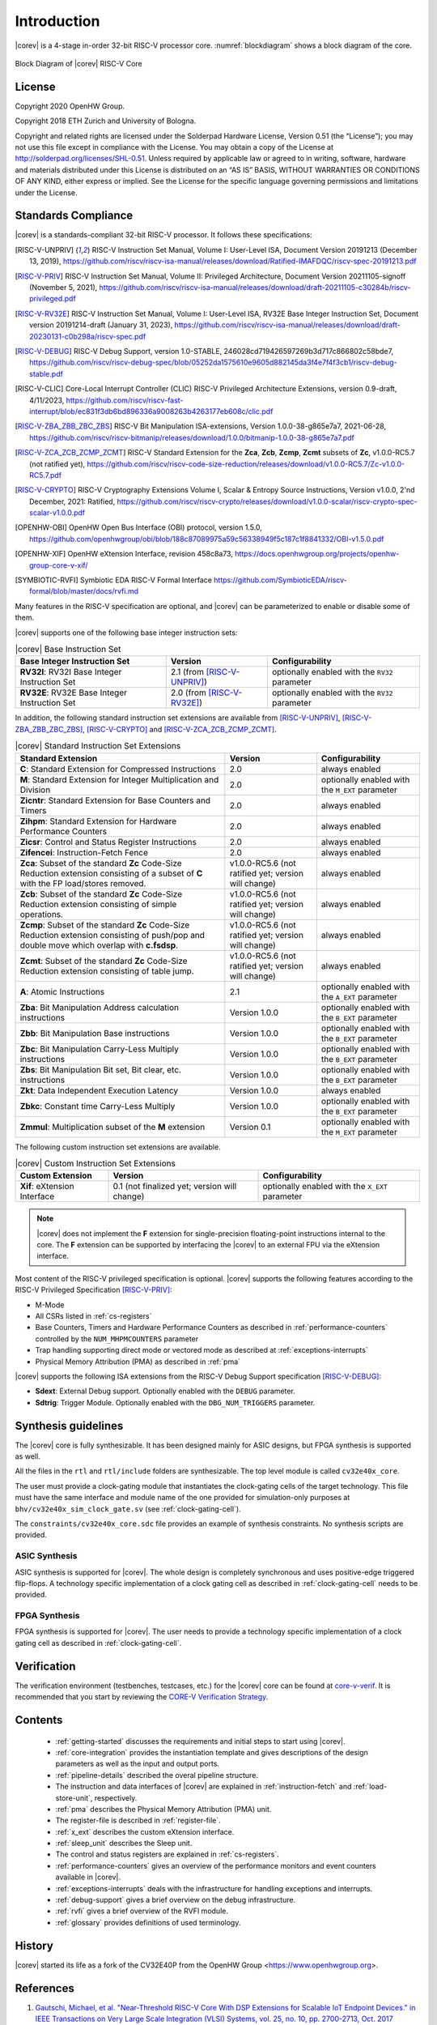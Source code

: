 Introduction
=============

|corev| is a 4-stage in-order 32-bit RISC-V
processor core. :numref:`blockdiagram` shows a block diagram of the core.

.. figure:: ../images/CV32E40X_Block_Diagram.png
   :name: blockdiagram
   :align: center
   :alt:

   Block Diagram of |corev| RISC-V Core

License
-------
Copyright 2020 OpenHW Group.

Copyright 2018 ETH Zurich and University of Bologna.

Copyright and related rights are licensed under the Solderpad Hardware
License, Version 0.51 (the “License”); you may not use this file except
in compliance with the License. You may obtain a copy of the License at
http://solderpad.org/licenses/SHL-0.51. Unless required by applicable
law or agreed to in writing, software, hardware and materials
distributed under this License is distributed on an “AS IS” BASIS,
WITHOUT WARRANTIES OR CONDITIONS OF ANY KIND, either express or implied.
See the License for the specific language governing permissions and
limitations under the License.

Standards Compliance
--------------------

|corev| is a standards-compliant 32-bit RISC-V processor.
It follows these specifications:

.. [RISC-V-UNPRIV] RISC-V Instruction Set Manual, Volume I: User-Level ISA, Document Version 20191213 (December 13, 2019),
   https://github.com/riscv/riscv-isa-manual/releases/download/Ratified-IMAFDQC/riscv-spec-20191213.pdf

.. [RISC-V-PRIV] RISC-V Instruction Set Manual, Volume II: Privileged Architecture, Document Version 20211105-signoff (November 5, 2021),
   https://github.com/riscv/riscv-isa-manual/releases/download/draft-20211105-c30284b/riscv-privileged.pdf

.. [RISC-V-RV32E] RISC-V Instruction Set Manual, Volume I: User-Level ISA, RV32E Base Integer Instruction Set, Document version 20191214-draft (January 31, 2023),
   https://github.com/riscv/riscv-isa-manual/releases/download/draft-20230131-c0b298a/riscv-spec.pdf

.. [RISC-V-DEBUG] RISC-V Debug Support, version 1.0-STABLE, 246028cd719426597269b3d717c866802c58bde7,
   https://github.com/riscv/riscv-debug-spec/blob/05252da1575610e9605d882145da3f4e7f4f3cb1/riscv-debug-stable.pdf 

.. [RISC-V-CLIC] Core-Local Interrupt Controller (CLIC) RISC-V Privileged Architecture Extensions, version 0.9-draft, 4/11/2023,
   https://github.com/riscv/riscv-fast-interrupt/blob/ec831f3db6bd896336a9008263b4263177eb608c/clic.pdf   

.. [RISC-V-ZBA_ZBB_ZBC_ZBS] RISC-V Bit Manipulation ISA-extensions, Version 1.0.0-38-g865e7a7, 2021-06-28,
   https://github.com/riscv/riscv-bitmanip/releases/download/1.0.0/bitmanip-1.0.0-38-g865e7a7.pdf

.. [RISC-V-ZCA_ZCB_ZCMP_ZCMT] RISC-V Standard Extension for the **Zca**, **Zcb**, **Zcmp**, **Zcmt** subsets of **Zc**, v1.0.0-RC5.7 (not ratified yet),
   https://github.com/riscv/riscv-code-size-reduction/releases/download/v1.0.0-RC5.7/Zc-v1.0.0-RC5.7.pdf

.. [RISC-V-CRYPTO] RISC-V Cryptography Extensions Volume I, Scalar & Entropy Source Instructions, Version v1.0.0, 2'nd December, 2021: Ratified,
   https://github.com/riscv/riscv-crypto/releases/download/v1.0.0-scalar/riscv-crypto-spec-scalar-v1.0.0.pdf

.. [OPENHW-OBI] OpenHW Open Bus Interface (OBI) protocol, version 1.5.0,
   https://github.com/openhwgroup/obi/blob/188c87089975a59c56338949f5c187c1f8841332/OBI-v1.5.0.pdf

.. [OPENHW-XIF] OpenHW eXtension Interface, revision 458c8a73,
   https://docs.openhwgroup.org/projects/openhw-group-core-v-xif/

.. [SYMBIOTIC-RVFI] Symbiotic EDA RISC-V Formal Interface
   https://github.com/SymbioticEDA/riscv-formal/blob/master/docs/rvfi.md

Many features in the RISC-V specification are optional, and |corev| can be parameterized to enable or disable some of them.

|corev| supports one of the following base integer instruction sets: 

.. list-table:: |corev| Base Instruction Set
   :header-rows: 1
   :class: no-scrollbar-table

   * - Base Integer Instruction Set
     - Version
     - Configurability

   * - **RV32I**: RV32I Base Integer Instruction Set
     - 2.1 (from [RISC-V-UNPRIV]_)
     - optionally enabled with the ``RV32`` parameter

   * - **RV32E**: RV32E Base Integer Instruction Set
     - 2.0 (from [RISC-V-RV32E]_)
     - optionally enabled with the ``RV32`` parameter

In addition, the following standard instruction set extensions are available from [RISC-V-UNPRIV]_, [RISC-V-ZBA_ZBB_ZBC_ZBS]_, [RISC-V-CRYPTO]_ and [RISC-V-ZCA_ZCB_ZCMP_ZCMT]_.

.. list-table:: |corev| Standard Instruction Set Extensions
   :header-rows: 1
   :class: no-scrollbar-table

   * - Standard Extension
     - Version
     - Configurability

   * - **C**: Standard Extension for Compressed Instructions
     - 2.0
     - always enabled

   * - **M**: Standard Extension for Integer Multiplication and Division
     - 2.0
     - optionally enabled with the ``M_EXT`` parameter

   * - **Zicntr**: Standard Extension for Base Counters and Timers
     - 2.0
     - always enabled

   * - **Zihpm**: Standard Extension for Hardware Performance Counters
     - 2.0
     - always enabled

   * - **Zicsr**: Control and Status Register Instructions
     - 2.0
     - always enabled

   * - **Zifencei**: Instruction-Fetch Fence
     - 2.0
     - always enabled

   * - **Zca**: Subset of the standard **Zc** Code-Size Reduction extension consisting of a subset of **C** with the FP load/stores removed.
     - v1.0.0-RC5.6 (not ratified yet; version will change)
     - always enabled

   * - **Zcb**: Subset of the standard **Zc** Code-Size Reduction extension consisting of simple operations.
     - v1.0.0-RC5.6 (not ratified yet; version will change)
     - always enabled

   * - **Zcmp**: Subset of the standard **Zc** Code-Size Reduction extension consisting of push/pop and double move which overlap with **c.fsdsp**.
     - v1.0.0-RC5.6 (not ratified yet; version will change)
     - always enabled

   * - **Zcmt**: Subset of the standard **Zc** Code-Size Reduction extension consisting of table jump.
     - v1.0.0-RC5.6 (not ratified yet; version will change)
     - always enabled

   * - **A**: Atomic Instructions
     - 2.1
     - optionally enabled with the ``A_EXT`` parameter

   * - **Zba**: Bit Manipulation Address calculation instructions
     - Version 1.0.0
     - optionally enabled with the ``B_EXT`` parameter

   * - **Zbb**: Bit Manipulation Base instructions
     - Version 1.0.0
     - optionally enabled with the ``B_EXT`` parameter

   * - **Zbc**: Bit Manipulation Carry-Less Multiply instructions
     - Version 1.0.0
     - optionally enabled with the ``B_EXT`` parameter

   * - **Zbs**: Bit Manipulation Bit set, Bit clear, etc. instructions
     - Version 1.0.0
     - optionally enabled with the ``B_EXT`` parameter

   * - **Zkt**: Data Independent Execution Latency
     - Version 1.0.0
     - always enabled

   * - **Zbkc**: Constant time Carry-Less Multiply
     - Version 1.0.0
     - optionally enabled with the ``B_EXT`` parameter

   * - **Zmmul**: Multiplication subset of the **M** extension
     - Version 0.1
     - optionally enabled with the ``M_EXT`` parameter

The following custom instruction set extensions are available.

.. list-table:: |corev| Custom Instruction Set Extensions
   :header-rows: 1
   :class: no-scrollbar-table

   * - Custom Extension
     - Version
     - Configurability

   * - **Xif**: eXtension Interface
     - 0.1 (not finalized yet; version will change)
     - optionally enabled with the ``X_EXT`` parameter

.. note::

   |corev| does not implement the **F** extension for single-precision floating-point instructions internal to the core. The **F** extension
   can be supported by interfacing the |corev| to an external FPU via the eXtension interface.

Most content of the RISC-V privileged specification is optional.
|corev| supports the following features according to the RISC-V Privileged Specification [RISC-V-PRIV]_:

* M-Mode
* All CSRs listed in :ref:`cs-registers`
* Base Counters, Timers and Hardware Performance Counters as described in :ref:`performance-counters` controlled by the ``NUM_MHPMCOUNTERS`` parameter
* Trap handling supporting direct mode or vectored mode as described at :ref:`exceptions-interrupts`
* Physical Memory Attribution (PMA) as described in :ref:`pma`

|corev| supports the following ISA extensions from the RISC-V Debug Support specification [RISC-V-DEBUG]_:

* **Sdext**: External Debug support. Optionally enabled with the ``DEBUG`` parameter.
* **Sdtrig**: Trigger Module. Optionally enabled with the ``DBG_NUM_TRIGGERS`` parameter.

Synthesis guidelines
--------------------

The |corev| core is fully synthesizable.
It has been designed mainly for ASIC designs, but FPGA synthesis
is supported as well.

All the files in the ``rtl`` and ``rtl/include`` folders are synthesizable. The top level module is called ``cv32e40x_core``.

The user must provide a clock-gating module that instantiates
the clock-gating cells of the target technology. This file must have the same interface and module name of the one provided for simulation-only purposes
at ``bhv/cv32e40x_sim_clock_gate.sv`` (see :ref:`clock-gating-cell`).

The ``constraints/cv32e40x_core.sdc`` file provides an example of synthesis constraints. No synthesis scripts are provided.

ASIC Synthesis
^^^^^^^^^^^^^^

ASIC synthesis is supported for |corev|. The whole design is completely
synchronous and uses positive-edge triggered flip-flops. A technology specific implementation
of a clock gating cell as described in :ref:`clock-gating-cell` needs to
be provided.

FPGA Synthesis
^^^^^^^^^^^^^^^

FPGA synthesis is supported for |corev|. The user needs to provide
a technology specific implementation of a clock gating cell as described
in :ref:`clock-gating-cell`.

Verification
------------

The verification environment (testbenches, testcases, etc.) for the |corev|
core can be found at  `core-v-verif <https://github.com/openhwgroup/core-v-verif>`_.
It is recommended that you start by reviewing the
`CORE-V Verification Strategy <https://core-v-docs-verif-strat.readthedocs.io/en/latest/>`_.

Contents
--------

 * :ref:`getting-started` discusses the requirements and initial steps to start using |corev|.
 * :ref:`core-integration` provides the instantiation template and gives descriptions of the design parameters as well as the input and output ports.
 * :ref:`pipeline-details` described the overal pipeline structure.
 * The instruction and data interfaces of |corev| are explained in :ref:`instruction-fetch` and :ref:`load-store-unit`, respectively.
 * :ref:`pma` describes the Physical Memory Attribution (PMA) unit.
 * The register-file is described in :ref:`register-file`.
 * :ref:`x_ext` describes the custom eXtension interface.
 * :ref:`sleep_unit` describes the Sleep unit.
 * The control and status registers are explained in :ref:`cs-registers`.
 * :ref:`performance-counters` gives an overview of the performance monitors and event counters available in |corev|.
 * :ref:`exceptions-interrupts` deals with the infrastructure for handling exceptions and interrupts.
 * :ref:`debug-support` gives a brief overview on the debug infrastructure.
 * :ref:`rvfi` gives a brief overview of the RVFI module.
 * :ref:`glossary` provides definitions of used terminology.

History
-------
|corev| started its life as a fork of the CV32E40P from the OpenHW Group <https://www.openhwgroup.org>.

References
----------

1. `Gautschi, Michael, et al. "Near-Threshold RISC-V Core With DSP Extensions for Scalable IoT Endpoint Devices." in IEEE Transactions on Very Large Scale Integration (VLSI) Systems, vol. 25, no. 10, pp. 2700-2713, Oct. 2017 <https://ieeexplore.ieee.org/document/7864441>`_

2. `Schiavone, Pasquale Davide, et al. "Slow and steady wins the race? A comparison of ultra-low-power RISC-V cores for Internet-of-Things applications." 27th International Symposium on Power and Timing Modeling, Optimization and Simulation (PATMOS 2017) <https://doi.org/10.1109/PATMOS.2017.8106976>`_

Contributors
------------

| Andreas Traber
  (`*atraber@iis.ee.ethz.ch* <mailto:atraber@iis.ee.ethz.ch>`__)

Michael Gautschi
(`*gautschi@iis.ee.ethz.ch* <mailto:gautschi@iis.ee.ethz.ch>`__)

Pasquale Davide Schiavone
(`*pschiavo@iis.ee.ethz.ch* <mailto:pschiavo@iis.ee.ethz.ch>`__)

Arjan Bink (`*arjan.bink@silabs.com* <mailto:arjan.bink@silabs.com>`__)

Paul Zavalney (`*paul.zavalney@silabs.com* <mailto:paul.zavalney@silabs.com>`__)

| Micrel Lab and Multitherman Lab
| University of Bologna, Italy

| Integrated Systems Lab
| ETH Zürich, Switzerland
